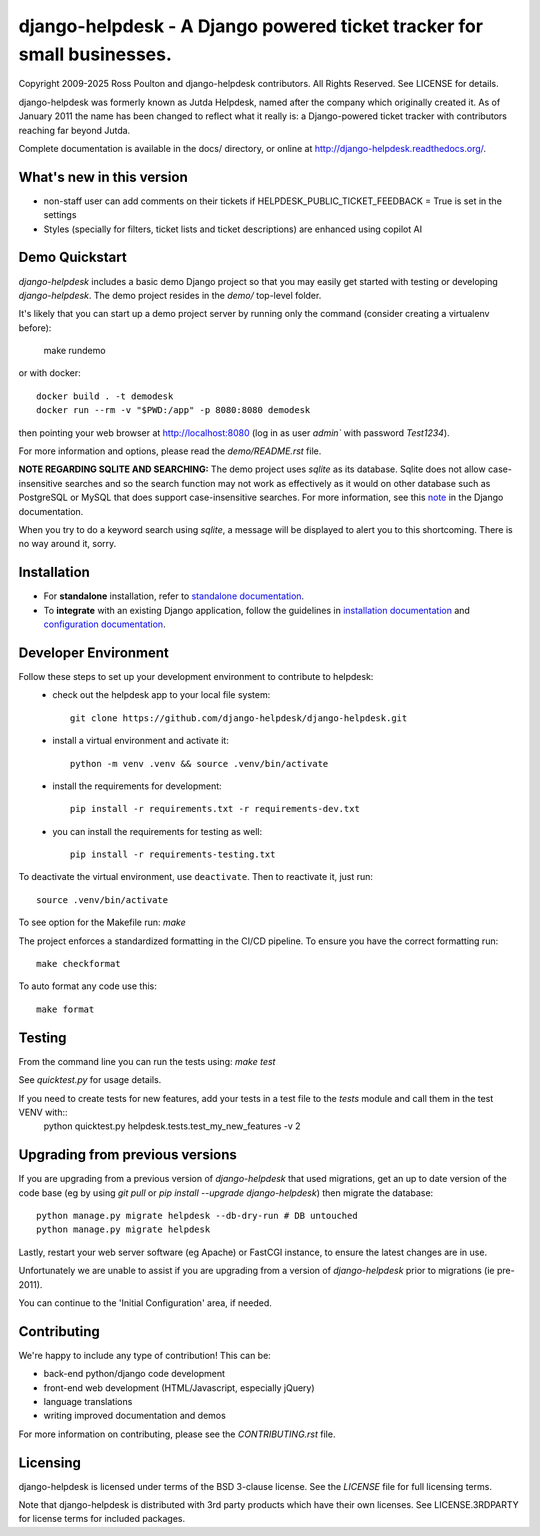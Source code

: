 django-helpdesk - A Django powered ticket tracker for small businesses.
=======================================================================

.. image:: https://dev.azure.com/django-helpdesk/django-helpdesk/_apis/build/status/django-helpdesk.django-helpdesk?branchName=master
  :target: https://dev.azure.com/django-helpdesk/django-helpdesk/_build/latest?definitionId=1&branchName=master
  :alt: Build Status

.. image:: https://codecov.io/gh/django-helpdesk/django-helpdesk/branch/develop/graph/badge.svg
  :target: https://codecov.io/gh/django-helpdesk/django-helpdesk

Copyright 2009-2025 Ross Poulton and django-helpdesk contributors. All Rights Reserved.
See LICENSE for details.

django-helpdesk was formerly known as Jutda Helpdesk, named after the
company which originally created it. As of January 2011 the name has been
changed to reflect what it really is: a Django-powered ticket tracker with
contributors reaching far beyond Jutda.

Complete documentation is available in the docs/ directory,
or online at http://django-helpdesk.readthedocs.org/.

What's new in this version
--------------------------
* non-staff user can add comments on their tickets if HELPDESK_PUBLIC_TICKET_FEEDBACK = True is set in the settings
* Styles (specially for filters, ticket lists and ticket descriptions) are enhanced using copilot AI

Demo Quickstart
---------------

`django-helpdesk` includes a basic demo Django project so that you may easily
get started with testing or developing `django-helpdesk`. The demo project
resides in the `demo/` top-level folder.

It's likely that you can start up a demo project server by running
only the command (consider creating a virtualenv before):

    make rundemo

or with docker::

    docker build . -t demodesk
    docker run --rm -v "$PWD:/app" -p 8080:8080 demodesk

then pointing your web browser at http://localhost:8080 (log in as user
`admin`` with password `Test1234`).

For more information and options, please read the `demo/README.rst` file.

**NOTE REGARDING SQLITE AND SEARCHING:**
The demo project uses `sqlite` as its database. Sqlite does not allow
case-insensitive searches and so the search function may not work as
effectively as it would on other database such as PostgreSQL or MySQL
that does support case-insensitive searches.
For more information, see this note_ in the Django documentation.

When you try to do a keyword search using `sqlite`, a message will be displayed
to alert you to this shortcoming. There is no way around it, sorry.

Installation
------------

* |standalone_icon| For **standalone** installation, refer to `standalone documentation <./docs/standalone.rst>`_.

* |django_icon| To **integrate** with an existing Django application, follow the guidelines in `installation documentation <./docs/install.rst>`_ and `configuration documentation <./docs/configuration.rst>`_.

.. |standalone_icon| image:: helpdesk/static/helpdesk/img/icon512.png
   :height: 24px
   :width: 24px
   :align: middle

.. |django_icon| image:: helpdesk/static/helpdesk/img/django-logo-positive.png
   :height: 24px
   :width: 60px
   :align: middle

Developer Environment
---------------------

Follow these steps to set up your development environment to contribute to helpdesk:
 - check out the helpdesk app to your local file system::

    git clone https://github.com/django-helpdesk/django-helpdesk.git
 
 - install a virtual environment and activate it::
  
    python -m venv .venv && source .venv/bin/activate

 - install the requirements for development::

    pip install -r requirements.txt -r requirements-dev.txt

 - you can install the requirements for testing as well::

    pip install -r requirements-testing.txt

To deactivate the virtual environment, use ``deactivate``. Then to reactivate it, just run::

    source .venv/bin/activate

To see option for the Makefile run: `make`

The project enforces a standardized formatting in the CI/CD pipeline. To ensure you have the correct formatting run::

    make checkformat
    
To auto format any code use this::

    make format

Testing
-------

From the command line you can run the tests using: `make test`

See `quicktest.py` for usage details.

If you need to create tests for new features, add your tests in a test file to the `tests` module and call them in the test VENV with::
    python quicktest.py helpdesk.tests.test_my_new_features -v 2

Upgrading from previous versions
--------------------------------

If you are upgrading from a previous version of `django-helpdesk` that used
migrations, get an up to date version of the code base (eg by using
`git pull` or `pip install --upgrade django-helpdesk`) then migrate the database::

    python manage.py migrate helpdesk --db-dry-run # DB untouched
    python manage.py migrate helpdesk

Lastly, restart your web server software (eg Apache) or FastCGI instance, to
ensure the latest changes are in use.

Unfortunately we are unable to assist if you are upgrading from a
version of `django-helpdesk` prior to migrations (ie pre-2011).

You can continue to the 'Initial Configuration' area, if needed.

Contributing
------------

We're happy to include any type of contribution! This can be:

* back-end python/django code development
* front-end web development (HTML/Javascript, especially jQuery)
* language translations
* writing improved documentation and demos

For more information on contributing, please see the `CONTRIBUTING.rst` file.


Licensing
---------

django-helpdesk is licensed under terms of the BSD 3-clause license.
See the `LICENSE` file for full licensing terms.

Note that django-helpdesk is distributed with 3rd party products which
have their own licenses. See LICENSE.3RDPARTY for license terms for
included packages.

.. _note: https://docs.djangoproject.com/en/dev/ref/databases/#substring-matching-and-case-sensitivity

